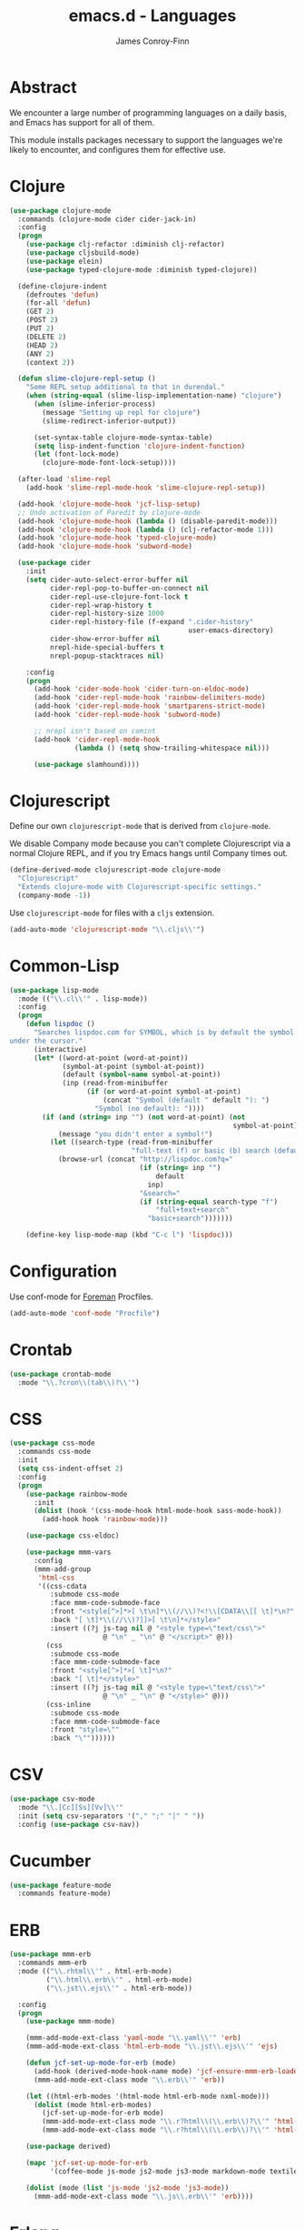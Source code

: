 #+TITLE: emacs.d - Languages
#+AUTHOR: James Conroy-Finn
#+EMAIL: james@logi.cl
#+STARTUP: content
#+OPTIONS: toc:2 num:nil ^:nil

* Abstract

  We encounter a large number of programming languages on a daily
  basis, and Emacs has support for all of them.

  This module installs packages necessary to support the languages
  we're likely to encounter, and configures them for effective use.

* Clojure

  #+begin_src emacs-lisp
    (use-package clojure-mode
      :commands (clojure-mode cider cider-jack-in)
      :config
      (progn
        (use-package clj-refactor :diminish clj-refactor)
        (use-package cljsbuild-mode)
        (use-package elein)
        (use-package typed-clojure-mode :diminish typed-clojure))

      (define-clojure-indent
        (defroutes 'defun)
        (for-all 'defun)
        (GET 2)
        (POST 2)
        (PUT 2)
        (DELETE 2)
        (HEAD 2)
        (ANY 2)
        (context 2))

      (defun slime-clojure-repl-setup ()
        "Some REPL setup additional to that in durendal."
        (when (string-equal (slime-lisp-implementation-name) "clojure")
          (when (slime-inferior-process)
            (message "Setting up repl for clojure")
            (slime-redirect-inferior-output))

          (set-syntax-table clojure-mode-syntax-table)
          (setq lisp-indent-function 'clojure-indent-function)
          (let (font-lock-mode)
            (clojure-mode-font-lock-setup))))

      (after-load 'slime-repl
        (add-hook 'slime-repl-mode-hook 'slime-clojure-repl-setup))

      (add-hook 'clojure-mode-hook 'jcf-lisp-setup)
      ;; Undo activation of Paredit by clojure-mode
      (add-hook 'clojure-mode-hook (lambda () (disable-paredit-mode)))
      (add-hook 'clojure-mode-hook (lambda () (clj-refactor-mode 1)))
      (add-hook 'clojure-mode-hook 'typed-clojure-mode)
      (add-hook 'clojure-mode-hook 'subword-mode)

      (use-package cider
        :init
        (setq cider-auto-select-error-buffer nil
              cider-repl-pop-to-buffer-on-connect nil
              cider-repl-use-clojure-font-lock t
              cider-repl-wrap-history t
              cider-repl-history-size 1000
              cider-repl-history-file (f-expand ".cider-history"
                                                user-emacs-directory)
              cider-show-error-buffer nil
              nrepl-hide-special-buffers t
              nrepl-popup-stacktraces nil)

        :config
        (progn
          (add-hook 'cider-mode-hook 'cider-turn-on-eldoc-mode)
          (add-hook 'cider-repl-mode-hook 'rainbow-delimiters-mode)
          (add-hook 'cider-repl-mode-hook 'smartparens-strict-mode)
          (add-hook 'cider-repl-mode-hook 'subword-mode)

          ;; nrepl isn't based on comint
          (add-hook 'cider-repl-mode-hook
                    (lambda () (setq show-trailing-whitespace nil)))

          (use-package slamhound))))
  #+end_src

* Clojurescript

  Define our own ~clojurescript-mode~ that is derived from
  ~clojure-mode~.

  We disable Company mode because you can't complete Clojurescript
  via a normal Clojure REPL, and if you try Emacs hangs until
  Company times out.

  #+begin_src emacs-lisp
    (define-derived-mode clojurescript-mode clojure-mode
      "Clojurescript"
      "Extends clojure-mode with Clojurescript-specific settings."
      (company-mode -1))
  #+end_src

  Use ~clojurescript-mode~ for files with a ~cljs~ extension.

  #+begin_src emacs-lisp
    (add-auto-mode 'clojurescript-mode "\\.cljs\\'")
  #+end_src

* Common-Lisp

  #+begin_src emacs-lisp
    (use-package lisp-mode
      :mode (("\\.cl\\'" . lisp-mode))
      :config
      (progn
        (defun lispdoc ()
          "Searches lispdoc.com for SYMBOL, which is by default the symbol currently
    under the cursor."
          (interactive)
          (let* ((word-at-point (word-at-point))
                 (symbol-at-point (symbol-at-point))
                 (default (symbol-name symbol-at-point))
                 (inp (read-from-minibuffer
                       (if (or word-at-point symbol-at-point)
                           (concat "Symbol (default " default "): ")
                         "Symbol (no default): "))))
            (if (and (string= inp "") (not word-at-point) (not
                                                           symbol-at-point))
                (message "you didn't enter a symbol!")
              (let ((search-type (read-from-minibuffer
                                  "full-text (f) or basic (b) search (default b)? ")))
                (browse-url (concat "http://lispdoc.com?q="
                                    (if (string= inp "")
                                        default
                                      inp)
                                    "&search="
                                    (if (string-equal search-type "f")
                                        "full+text+search"
                                      "basic+search")))))))

        (define-key lisp-mode-map (kbd "C-c l") 'lispdoc)))
  #+end_src

* Configuration

  Use conf-mode for [[https://github.com/ddollar/foreman][Foreman]] Procfiles.

  #+begin_src emacs-lisp
    (add-auto-mode 'conf-mode "Procfile")
  #+end_src

* Crontab

  #+begin_src emacs-lisp
    (use-package crontab-mode
      :mode "\\.?cron\\(tab\\)?\\'")
  #+end_src

* CSS

 #+begin_src emacs-lisp
   (use-package css-mode
     :commands css-mode
     :init
     (setq css-indent-offset 2)
     :config
     (progn
       (use-package rainbow-mode
         :init
         (dolist (hook '(css-mode-hook html-mode-hook sass-mode-hook))
           (add-hook hook 'rainbow-mode)))

       (use-package css-eldoc)

       (use-package mmm-vars
         :config
         (mmm-add-group
          'html-css
          '((css-cdata
             :submode css-mode
             :face mmm-code-submode-face
             :front "<style[^>]*>[ \t\n]*\\(//\\)?<!\\[CDATA\\[[ \t]*\n?"
             :back "[ \t]*\\(//\\)?]]>[ \t\n]*</style>"
             :insert ((?j js-tag nil @ "<style type=\"text/css\">"
                          @ "\n" _ "\n" @ "</script>" @)))
            (css
             :submode css-mode
             :face mmm-code-submode-face
             :front "<style[^>]*>[ \t]*\n?"
             :back "[ \t]*</style>"
             :insert ((?j js-tag nil @ "<style type=\"text/css\">"
                          @ "\n" _ "\n" @ "</style>" @)))
            (css-inline
             :submode css-mode
             :face mmm-code-submode-face
             :front "style=\""
             :back "\""))))))
 #+end_src

* CSV

  #+begin_src emacs-lisp
    (use-package csv-mode
      :mode "\\.[Cc][Ss][Vv]\\'"
      :init (setq csv-separators '("," ";" "|" " "))
      :config (use-package csv-nav))
  #+end_src

* Cucumber

  #+begin_src emacs-lisp
    (use-package feature-mode
      :commands feature-mode)
  #+end_src

* ERB

   #+begin_src emacs-lisp
     (use-package mmm-erb
       :commands mmm-erb
       :mode (("\\.rhtml\\'" . html-erb-mode)
              ("\\.html\\.erb\\'" . html-erb-mode)
              ("\\.jst\\.ejs\\'" . html-erb-mode))

       :config
       (progn
         (use-package mmm-mode)

         (mmm-add-mode-ext-class 'yaml-mode "\\.yaml\\'" 'erb)
         (mmm-add-mode-ext-class 'html-erb-mode "\\.jst\\.ejs\\'" 'ejs)

         (defun jcf-set-up-mode-for-erb (mode)
           (add-hook (derived-mode-hook-name mode) 'jcf-ensure-mmm-erb-loaded)
           (mmm-add-mode-ext-class mode "\\.erb\\'" 'erb))

         (let ((html-erb-modes '(html-mode html-erb-mode nxml-mode)))
           (dolist (mode html-erb-modes)
             (jcf-set-up-mode-for-erb mode)
             (mmm-add-mode-ext-class mode "\\.r?html\\(\\.erb\\)?\\'" 'html-js)
             (mmm-add-mode-ext-class mode "\\.r?html\\(\\.erb\\)?\\'" 'html-css)))

         (use-package derived)

         (mapc 'jcf-set-up-mode-for-erb
               '(coffee-mode js-mode js2-mode js3-mode markdown-mode textile-mode))

         (dolist (mode (list 'js-mode 'js2-mode 'js3-mode))
           (mmm-add-mode-ext-class mode "\\.js\\.erb\\'" 'erb))))
   #+end_src

* Erlang

  #+begin_src emacs-lisp
    (use-package erlang
      :commands erlang-mode
      :config
      (use-package erlang-start))
  #+end_src

* Golang

  It is assumed your ~GOPATH~, and ~PATH~ are already setup. If this
  is not the case you can set the relevant environment variables using
  something like:

  #+BEGIN_SRC emacs-lisp :tangle no
    (setenv "GOPATH" (expand-file-name "Go" (getenv "HOME")))
    (setenv "PATH" (concat (getenv "PATH") ":"
    (expand-file-name "bin" (getenv "GOPATH"))))
  #+end_src

  #+begin_src emacs-lisp
    (use-package go-mode
      :commands go-mode
      :config
      (progn
        (add-hook 'before-save-hook #'gofmt-before-save)

        ;; Flymake for Go requires a Go dependency. If it's in our
        ;; `GOPATH` we can load it up.
        (let ((flymake-path (expand-file-name "src/github.com/dougm/goflymake"
                                              (getenv "GOPATH"))))
          (when (file-exists-p flymake-path)
            (add-to-list 'load-path flymake-path)
            (use-package go-flymake)))))
  #+end_src

* Haml

  #+begin_src emacs-lisp
    (use-package haml-mode
      :commands haml-mode
      :config
      (progn
        (define-key haml-mode-map (kbd "C-o") 'open-line)
        (when (fboundp 'electric-indent-mode)
          (add-hook 'haml-mode-hook (lambda () (electric-indent-mode -1))))))
  #+end_src

* Haskell

  #+begin_src emacs-lisp
    (use-package haskell-mode
      :commands haskell-mode
      :mode "\\.ghci\\'"
      :config
      (progn
        (setq-default haskell-stylish-on-save t
                      hs-config-use-cabal-dev t)

        (use-package flycheck-hdevtools)
        (use-package flycheck-haskell)

        (after-load 'flycheck
          (use-package flycheck-hdevtools))

        (dolist (hook '(haskell-mode-hook inferior-haskell-mode-hook))
          (add-hook hook 'turn-on-haskell-doc-mode))

        (use-package hi2)

        (add-hook 'haskell-mode-hook 'turn-on-hi2)
        (add-hook 'haskell-mode-hook (lambda () (subword-mode +1)))

        (after-load 'haskell-mode
          (define-key haskell-mode-map (kbd "C-c h") 'hoogle)
          (define-key haskell-mode-map (kbd "C-o") 'open-line))

        (use-package ghci-completion
          :init
          (add-hook 'inferior-haskell-mode-hook 'turn-on-ghci-completion))

        (eval-after-load 'page-break-lines
          '(push 'haskell-mode page-break-lines-modes))

        ;; Make compilation-mode understand "at blah.hs:11:34-50" lines output by GHC
        (after-load 'compile
          (let ((alias 'ghc-at-regexp))
            (add-to-list
             'compilation-error-regexp-alist-alist
             (list alias
                   " at \\(.*\\.\\(?:l?[gh]hs\\|hi\\)\\):\\([0-9]+\\):\\([0-9]+\\)-[0-9]+$" 1 2 3 0 1))
            (add-to-list
             'compilation-error-regexp-alist alias)))))
  #+end_src

* HTML

  See [[Ruby]] configuration for ERB setup.

  #+begin_src emacs-lisp
    ;; (use-package html-mode
    ;;   :mode "\\.(jsp|tmpl)\\'"
    ;;   :config
    ;;   (progn
    ;;     (use-package tidy
    ;;       :config
    ;;       (add-hook 'html-mode-hook (lambda () (tidy-build-menu html-mode-map))))

    ;;     (use-package tagedit
    ;;       :commands sgml-mode
    ;;       :config
    ;;       (progn
    ;;         (tagedit-add-paredit-like-keybindings)
    ;;         (add-hook 'sgml-mode-hook (lambda () (tagedit-mode 1)))))))
  #+end_src

* Javascript

  #+begin_src emacs-lisp
    (use-package coffee-mode
      :commands coffee-mode
      :mode "\\.coffee\\.erb\\'"
      :init
      (setq
       coffee-js-mode 'js2-mode
       coffee-tab-width 2))

    (use-package js2-mode
      :diminish ((js2-mode . "JS2"))
      :mode "\\.js\\(\\.erb\\)?\\'"
      :commands js2-mode
      :init
      (progn
        (setq-default
         js2-basic-offset 2
         js2-bounce-indent-p nil)

        (add-hook 'json-mode-hook 'rainbow-delimiters-mode)
        (after-load 'js2-mode (js2-imenu-extras-mode))

        (use-package skewer-mode
          :commands skewer-mode)))

    (use-package json-mode
      :mode (("\\.bowerrc\\'" . json-mode)
             ("\\.csslintrc\\'" . json-mode)
             ("\\.jshintrc\\'" . json-mode))
      :commands json-mode
      :init
      (progn
        (defun jcf-json-mode-hook ()
          (setq js-indent-level 2)
          (rainbow-delimiters-mode))

        (add-hook 'json-mode-hook 'jcf-json-mode-hook)))

    (use-package jsx-mode
      :commands jsx-mode
      :mode "\\.jsx\\'")
  #+end_src

* LESS

  #+begin_src emacs-lisp
    (use-package less-css-mode
      :commands less-css-mode
      :config
      (progn
        (use-package js2-mode)
        (use-package skewer-less)))
  #+end_src

* Lisp

  Treat Cask file like elisp.

  #+begin_src emacs-lisp
    (use-package lisp-mode
      :commands lisp-mode
      :mode (("Cask\\'" . emacs-lisp-mode)
             ("\\.emacs-project\\'" . emacs-lisp-mode)
             ("archive-contents\\'" . emacs-lisp-mode))

      :config
      (progn
        (use-package elisp-slime-nav)
        (dolist (hook '(emacs-lisp-mode-hook ielm-mode-hook))
          (add-hook hook 'elisp-slime-nav-mode))

        (use-package lively)

        (defun jcf-eval-last-sexp-or-region (beg end prefix)
          "Eval region from BEG to END if active, otherwise the last sexp."
          (interactive "r\nP")
          (if (use-region-p)
              (eval-region beg end)
            (pp-eval-last-sexp prefix)))

        (global-set-key (kbd "M-:") 'pp-eval-expression)

        (after-load 'lisp-mode
          (define-key emacs-lisp-mode-map (kbd "C-x C-e")
            'jcf-eval-last-sexp-or-region))

        (defun jcf-emacs-lisp-module-name ()
          "Search the buffer for `provide' declaration."
          (save-excursion
            (goto-char (point-min))
            (when (search-forward-regexp "^(provide '" nil t)
              (symbol-name (symbol-at-point)))))

        ;; Credit to Chris Done for this one.
        (defun jcf-try-complete-lisp-symbol-without-namespace (old)
          "Hippie expand \"try\" function which expands \"-foo\" to
          \"modname-foo\" in elisp."
          (unless old
            (he-init-string (he-lisp-symbol-beg) (point))
            (when (string-prefix-p "-" he-search-string)
              (let ((mod-name (jcf-emacs-lisp-module-name)))
                (when mod-name
                  (setq he-expand-list (list (concat mod-name he-search-string)))))))
          (when he-expand-list
            (he-substitute-string (car he-expand-list))
            (setq he-expand-list nil)
            t))

        (defun set-up-hippie-expand-for-elisp ()
          "Locally set `hippie-expand' completion functions for use with Emacs Lisp."
          (make-local-variable 'hippie-expand-try-functions-list)

          (add-to-list 'hippie-expand-try-functions-list
                       'try-complete-lisp-symbol
                       t)

          (add-to-list 'hippie-expand-try-functions-list
                       'try-complete-lisp-symbol-partially
                       t)

          (add-to-list 'hippie-expand-try-functions-list
                       'jcf-try-complete-lisp-symbol-without-namespace
                       t)))

      :bind
      ("C-h K" . find-function-on-key))

    (use-package ipretty :init
      (ipretty-mode 1))
  #+end_src

  Auto-compile on save and load.

  #+begin_src emacs-lisp
    (use-package auto-compile :init
      (progn
        (auto-compile-on-save-mode 1)
        (auto-compile-on-load-mode 1)))
  #+end_src

  Highlight current sexp.

  #+begin_src emacs-lisp
    (use-package hl-sexp
      :commands hl-sexp-mode
      :config
      ;; Prevent flickery behaviour due to hl-sexp-mode unhighlighting
      ;; before each command
      (defadvice hl-sexp-mode (after unflicker (&optional turn-on) activate)
        (when turn-on
          (remove-hook 'pre-command-hook #'hl-sexp-unhighlight))))
  #+end_src

  Support byte-compilation in a sub-process, as required by
  highlight-cl.

  #+begin_src emacs-lisp
    (defun jcf-byte-compile-file-batch (filename)
      "Byte-compile FILENAME in batch mode, ie. a clean sub-process."
      (interactive "fFile to byte-compile in batch mode: ")
      (let ((emacs (car command-line-args)))
        (compile
         (concat
          emacs " "
          (mapconcat
           'shell-quote-argument
           (list "-Q" "-batch" "-f" "batch-byte-compile" filename)
           " ")))))
  #+end_src

  Enable desired features for all lisp modes.

  #+begin_src emacs-lisp
    (defun jcf-lisp-setup ()
      "Enable features useful in any Lisp mode."
      (turn-on-eldoc-mode)
      (redshank-mode)
      (smartparens-strict-mode +1)
      (rainbow-delimiters-mode +1)
      (disable-paredit-mode))

    (defun jcf-emacs-lisp-setup ()
      "Enable features useful when working with elisp."
      (elisp-slime-nav-mode t)
      (set-up-hippie-expand-for-elisp)
      (disable-paredit-mode))

    (defconst jcf-elispy-modes
      '(emacs-lisp-mode ielm-mode)
      "Major modes relating to elisp.")

    (defconst jcf-lispy-modes
      (append jcf-elispy-modes
              '(lisp-mode inferior-lisp-mode lisp-interaction-mode))
      "All lispy major modes.")

    (use-package rainbow-delimiters)

    (use-package redshank
      :commands redshank-mode
      :diminish redshank-mode
      :config
      (use-package paredit))

    (use-package derived)

    (dolist (hook (mapcar #'derived-mode-hook-name jcf-lispy-modes))
      (add-hook hook 'jcf-lisp-setup))

    (dolist (hook (mapcar #'derived-mode-hook-name jcf-elispy-modes))
      (add-hook hook 'jcf-emacs-lisp-setup))

    (defun jcf-maybe-check-parens ()
      "Run `check-parens' if this is a lispy mode."
      (when (memq major-mode jcf-lispy-modes)
        (check-parens)))

    (add-hook 'after-save-hook #'jcf-maybe-check-parens)

    (use-package eldoc-eval
      :commands eldoc-eval)

    (use-package cl-lib-highlight
      :commands lisp-mode
      :config
      (cl-lib-highlight-initialize))
  #+end_src

  Delete .elc files when reverting the .el from VC or magit.

  When .el files are open, we can intercept when they are modified by
  VC or magit in order to remove .elc files that are likely to be out
  of sync.

  This is handy while actively working on elisp files, though
  obviously it doesn't ensure that unopened files will also have
  their .elc counterparts removed - VC hooks would be necessary for
  that.

  #+begin_src emacs-lisp
    (defvar jcf-vc-reverting nil
      "Whether or not VC or Magit is currently reverting buffers.")

    (defadvice revert-buffer (after jcf-maybe-remove-elc activate)
      "If reverting from VC, delete any .elc file that will now be out of sync."
      (when jcf-vc-reverting
        (when (and (eq 'emacs-lisp-mode major-mode)
                   buffer-file-name
                   (string= "el" (file-name-extension buffer-file-name)))
          (let ((elc (concat buffer-file-name "c")))
            (when (file-exists-p elc)
              (message "Removing out-of-sync elc file %s" (file-name-nondirectory elc))
              (delete-file elc))))))

    (defadvice magit-revert-buffers (around jcf-reverting activate)
      (let ((jcf-vc-reverting t))
        ad-do-it))
    (defadvice vc-revert-buffer-internal (around jcf-reverting activate)
      (let ((jcf-vc-reverting t))
        ad-do-it))
  #+end_src

  Macrostep.

  #+begin_src emacs-lisp
    (use-package macrostep
      :commands lisp-mode
      :config (define-key emacs-lisp-mode-map (kbd "C-c e") 'macrostep-expand))
  #+end_src

* Lua

  #+begin_src emacs-lisp
    (use-package lua-mode
      :commands lua-mode)
  #+end_src

* Markdown

  #+begin_src emacs-lisp
    (use-package markdown-mode
      :mode "\\.\\(md\\|markdown\\)\\'"
      :commands markdown-mode
      :config
      (progn
        (use-package pandoc-mode :init
          (add-hook 'markdown-mode-hook 'turn-on-pandoc))

        (add-hook 'markdown-mode-hook
                  (lambda () (guide-key/add-local-guide-key-sequence "C-c /")))))
  #+end_src

* NXML

  #+begin_src emacs-lisp
    (use-package nxml-mode
      :mode (("\\.gpx\\'" . nxml-mode)
             ("\\.plist\\'" . nxml-mode)
             ("\\.rng\\'" . nxml-mode)
             ("\\.rss\\'" . nxml-mode)
             ("\\.sch\\'" . nxml-mode)
             ("\\.svg\\'" . nxml-mode)
             ("\\.tcx\\'" . nxml-mode)
             ("\\.xml\\'" . nxml-mode)
             ("\\.xsd\\'" . nxml-mode)
             ("\\.xslt\\'" . nxml-mode))

      :init
      (progn
        (setq
         magic-mode-alist (cons '("<\\?xml " . nxml-mode) magic-mode-alist)
         nxml-slash-auto-complete-flag t)

        (add-hook
         'nxml-mode-hook
         (lambda () (set (make-local-variable 'ido-use-filename-at-point) nil)))

        (fset 'xml-mode 'nxml-mode)))

    (use-package tidy
      :commands (tidy-buffer tidy-current-line)
      :init
      (add-hook 'nxml-mode-hook (lambda () (tidy-build-menu nxml-mode-map))))
  #+end_src

  http://sinewalker.wordpress.com/2008/06/26/pretty-printing-xml-with-emacs-nxml-mode/

  #+begin_src emacs-lisp
    (defun jcf-pp-xml-region (begin end)
      "Pretty format XML markup in region. The function inserts linebreaks
    to separate tags that have nothing but whitespace between them.  It
    then indents the markup by using nxml's indentation rules."
      (interactive "r")
      (save-excursion
          (nxml-mode)
          (goto-char begin)
          (while (search-forward-regexp "\>[ \\t]*\<" nil t)
            (backward-char) (insert "\n"))
          (indent-region begin end)))
  #+end_src

* PHP

  #+begin_src emacs-lisp
    (use-package php-mode
      :commands php-mode)

    (use-package smarty-mode
      :commands smarty-mode)
  #+end_src

* Python

  #+begin_src emacs-lisp
    (use-package python
      :mode (("\\.py\\'" . python-mode)
             ("SConstruct\\'" . python-mode)
             ("SConscript\\'" . python-mode))
      :init
      (add-hook 'python-mode-hook 'elpy-initialize-local-variables)
      :config
      (use-package elpy
        :init
        (progn
          (elpy-enable)
          (elpy-use-ipython))))
  #+end_src

* Ruby

  #+begin_src emacs-lisp
    (use-package ruby-mode
      :commands ruby-mode
      :mode (("Gemfile\\'" . ruby-mode)
             ("Kirkfile\\'" . ruby-mode)
             ("Rakefile\\'" . ruby-mode)
             ("\\.builder\\'" . ruby-mode)
             ("\\.gemspec\\'" . ruby-mode)
             ("\\.irbrc\\'" . ruby-mode)
             ("\\.pryrc\\'" . ruby-mode)
             ("\\.rake\\'" . ruby-mode)
             ("\\.rjs\\'" . ruby-mode)
             ("\\.ru\\'" . ruby-mode)
             ("\\.rxml\\'" . ruby-mode))

      :init
      (setq ruby-use-encoding-map nil)

      :config
      (progn
        (use-package inf-ruby)
        (use-package ruby-hash-syntax)

        (after-load 'ruby-mode
          (define-key ruby-mode-map (kbd "RET") 'reindent-then-newline-and-indent)
          (define-key ruby-mode-map (kbd "TAB") 'indent-for-tab-command))

        (add-hook 'ruby-mode-hook 'subword-mode)

        (use-package robe
          :config (add-hook 'ruby-mode-hook 'robe-mode))

        (use-package ruby-compilation
          :config
          (let ((m ruby-mode-map))
            (define-key m [S-f7] 'ruby-compilation-this-buffer)
            (define-key m [f7] 'ruby-compilation-this-test)
            (define-key m [f6] 'recompile)))

        (use-package yari
          :init (defalias 'ri 'yari))

        (use-package rinari
          :diminish ((rinari . "Rin"))
          :init
          (global-rinari-mode))

        (use-package rspec-mode
          :config (rspec-mode 1))

        (use-package bundler)

        ;; Stupidly the non-bundled ruby-mode isn't a derived mode of
        ;; prog-mode: we run the latter's hooks anyway in that case.
        (add-hook 'ruby-mode-hook
                  (lambda ()
                    (unless (derived-mode-p 'prog-mode)
                      (run-hooks 'prog-mode-hook))))))
  #+end_src

* SASS

  #+begin_src emacs-lisp
    (use-package sass-mode
      :commands sass-mode)

    (use-package scss-mode
      :commands scss-mode
      :init
      (setq-default scss-compile-at-save nil))
  #+end_src

* Shell

  #+begin_src emacs-lisp
    (defun jcf-setup-sh-mode ()
      (interactive)
      (setq sh-basic-offset 2
            sh-indentation 2))

    (add-hook 'sh-mode-hook 'jcf-setup-sh-mode)

    (add-auto-mode 'sh-mode
                   "\\.zsh\\'"
                   "\\'zlogin\\'"
                   "\\'zlogout\\'"
                   "\\'zpretzorc\\'"
                   "\\'zprofile\\'"
                   "\\'zshenv\\'"
                   "\\'zshrc\\'")
  #+end_src

* Slim

  #+begin_src emacs-lisp
    (use-package slim-mode
      :commands slim-mode)
  #+end_src

* SQL

  #+begin_src emacs-lisp
    (use-package sql
      :commands sql-mode
      :config
      (progn
        (use-package sql-indent)

        (defun jcf-pop-to-sqli-buffer ()
          "Switch to the corresponding sqli buffer."
          (interactive)
          (if sql-buffer
              (progn
                (pop-to-buffer sql-buffer)
                (goto-char (point-max)))
            (sql-set-sqli-buffer)
            (when sql-buffer
              (jcf-pop-to-sqli-buffer))))

        (after-load 'sql
          (define-key sql-mode-map (kbd "C-c C-z") 'jcf-pop-to-sqli-buffer)
          (add-hook 'sql-interactive-mode-hook 'jcf-never-indent)
          (when (package-installed-p 'dash-at-point)
            (defun jcf-maybe-set-dash-db-docset ()
              (when (eq sql-product 'postgres)
                (setq dash-at-point-docset "psql")))

            (add-hook 'sql-mode-hook 'jcf-maybe-set-dash-db-docset)
            (add-hook 'sql-interactive-mode-hook 'jcf-maybe-set-dash-db-docset)
            (defadvice sql-set-product (after set-dash-docset activate)
              (jcf-maybe-set-dash-db-docset))))

        (setq-default sql-input-ring-file-name
                      (expand-file-name ".sqli_history" user-emacs-directory))

        (after-load 'page-break-lines
          (push 'sql-mode page-break-lines-modes))))
  #+end_src

* TCL

  Minimal TCL support for creating Portfiles, used in [[https://guide.macports.org/chunked/development.html][MacPorts
  development]].

  #+begin_src emacs-lisp
    (use-package tcl :mode
      ("Portfile\\'" . tcl-mode))
  #+end_src

* Textile

  #+begin_src emacs-lisp
    (use-package textile-mode
      :commands textile-mode
      :mode "\\.textile\\'")
  #+end_src

* YAML

   #+begin_src emacs-lisp
     (use-package yaml-mode
       :commands yaml-mode)
   #+end_src
